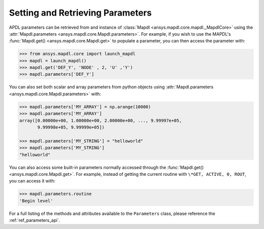 *********************************
Setting and Retrieving Parameters
*********************************
APDL parameters can be retrieved from and instance of :class:`Mapdl
<ansys.mapdl.core.mapdl._MapdlCore>` using the :attr:`Mapdl.parameters
<ansys.mapdl.core.Mapdl.parameters>`.  For example, if you wish to use
the MAPDL's :func:`Mapdl.get() <ansys.mapdl.core.Mapdl.get>` to
populate a parameter, you can then access the parameter with:

.. code:: python

   >>> from ansys.mapdl.core import launch_mapdl
   >>> mapdl = launch_mapdl()
   >>> mapdl.get('DEF_Y', 'NODE' , 2, 'U' ,'Y')
   >>> mapdl.parameters['DEF_Y']

You can also set both scalar and array parameters from python objects
using :attr:`Mapdl.parameters <ansys.mapdl.core.Mapdl.parameters>`
with:

.. code:: python

   >>> mapdl.parameters['MY_ARRAY'] = np.arange(10000)
   >>> mapdl.parameters['MY_ARRAY']
   array([0.00000e+00, 1.00000e+00, 2.00000e+00, ..., 9.99997e+05,
          9.99998e+05, 9.99999e+05])

   >>> mapdl.parameters['MY_STRING'] = "helloworld"
   >>> mapdl.parameters['MY_STRING']
   "helloworld"

You can also access some built-in parameters normally accessed through
the :func:`Mapdl.get() <ansys.mapdl.core.Mapdl.get>`.  For example,
instead of getting the current routine with ``\*GET, ACTIVE, 0,
ROUT``, you can access it with:

.. code:: python

  >>> mapdl.parameters.routine
  'Begin level'


For a full listing of the methods and attributes available to the
``Parameters`` class, please reference the :ref:`ref_parameters_api`.
